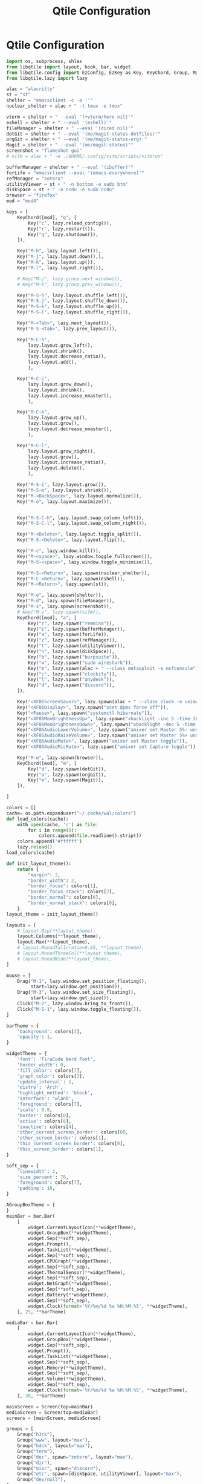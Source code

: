 #+title: Qtile Configuration
#+description: This is my qtile config file
#+created: [2023-09-13 Wed 18:32]
#+last_modified: [2023-09-14 Thu 16:50]

* Qtile Configuration
:PROPERTIES:
:header-args: :tangle ~/.dotfiles/wm/.config/qtile/config.py :mkdirp yes
:END:

#+begin_src python
import os, subprocess, shlex
from libqtile import layout, hook, bar, widget
from libqtile.config import EzConfig, EzKey as Key, KeyChord, Group, Match, EzClick as Click, EzDrag as Drag, Screen
from libqtile.lazy import lazy
#+end_src

#+begin_src python
alac = "alacritty"
st = "st"
shelter = "emacsclient -c -a ''"
nuclear_shelter = alac + " -t tmux -e tmux"
#+end_src

#+begin_src python
vterm = shelter + " --eval '(+vterm/here nil)'"
eshell = shelter + " --eval '(eshell)'"
fileManager = shelter + " --eval '(dired nil)'"
dotGit = shelter + " --eval '(me/magit-status-dotfiles)'"
orgGit = shelter + " --eval '(me/magit-status-org)'"
Magit = shelter + " --eval '(me/magit-status)'"
screenshot = "flameshot gui"
# vifm = alac + " -e ./$HOME/.config/vifm/scripts/vifmrun"

bufferManager = shelter + " --eval '(ibuffer)'"
forLife = "emacsclient --eval '(emacs-everywhere)'"
refManager = "zotero"
utilityViewer = st + " -n bottom -e sudo btm"
diskSpace = st + " -n ncdu -e sudo ncdu"
browser = "firefox"
mod = "mod4"
#+end_src


#+begin_src python
keys = [
    KeyChord([mod], "q", [
        Key("c", lazy.reload_config()),
        Key("r", lazy.restart()),
        Key("q", lazy.shutdown()),
    ]),

    Key("M-h", lazy.layout.left()),
    Key("M-j", lazy.layout.down(),),
    Key("M-k", lazy.layout.up()),
    Key("M-l", lazy.layout.right()),

    # Key("M-j", lazy.group.next_window()),
    # Key("M-k", lazy.group.prev_window()),

    Key("M-S-h", lazy.layout.shuffle_left()),
    Key("M-S-j", lazy.layout.shuffle_down()),
    Key("M-S-k", lazy.layout.shuffle_up()),
    Key("M-S-l", lazy.layout.shuffle_right()),

    Key("M-<Tab>", lazy.next_layout()),
    Key("M-S-<Tab>", lazy.prev_layout()),

    Key("M-C-h",
        lazy.layout.grow_left(),
        lazy.layout.shrink(),
        lazy.layout.decrease_ratio(),
        lazy.layout.add(),
        ),

    Key("M-C-j",
        lazy.layout.grow_down(),
        lazy.layout.shrink(),
        lazy.layout.increase_nmaster(),
        ),

    Key("M-C-k",
        lazy.layout.grow_up(),
        lazy.layout.grow(),
        lazy.layout.decrease_nmaster(),
        ),

    Key("M-C-l",
        lazy.layout.grow_right(),
        lazy.layout.grow(),
        lazy.layout.increase_ratio(),
        lazy.layout.delete(),
        ),

    Key("M-S-i", lazy.layout.grow()),
    Key("M-S-m", lazy.layout.shrink()),
    Key("M-<BackSpace>", lazy.layout.normalize()),
    Key("M-o", lazy.layout.maximize()),


    Key("M-S-C-h", lazy.layout.swap_column_left()),
    Key("M-S-C-l", lazy.layout.swap_column_right()),

    Key("M-<Delete>", lazy.layout.toggle_split()),
    Key("M-S-<Delete>", lazy.layout.flip()),

    Key("M-c", lazy.window.kill()),
    Key("M-<space>", lazy.window.toggle_fullscreen()),
    Key("M-S-<space>", lazy.window.toggle_minimize()),

    Key("M-S-<Return>", lazy.spawn(nuclear_shelter)),
    Key("M-C-<Return>", lazy.spawn(eshell)),
    Key("M-<Return>", lazy.spawn(st)),

    Key("M-e", lazy.spawn(shelter)),
    Key("M-d", lazy.spawn(fileManager)),
    Key("M-s", lazy.spawn(screenshot)),
    # Key("M-v", lazy.spawn(vifm)),
    KeyChord([mod], "a", [
        Key("r", lazy.spawn("remmina")),
        Key("i", lazy.spawn(bufferManager)),
        Key("a", lazy.spawn(forLife)),
        Key("z", lazy.spawn(refManager)),
        Key("t", lazy.spawn(utilityViewer)),
        Key("n", lazy.spawn(diskSpace)),
        Key("b", lazy.spawn("burpsuite")),
        Key("w", lazy.spawn("sudo wireshark")),
        Key("m", lazy.spawn(alac + " --class metasploit -e msfconsole")),
        Key("c", lazy.spawn("clockify")),
        Key("l", lazy.spawn("anydesk")),
        Key("d", lazy.spawn("discord")),
    ]),

    Key("<XF86ScreenSaver>", lazy.spawn(alac + " --class slock -e unimatrix.sh")),
    Key("<XF86Display>", lazy.spawn("xset dpms force off")),
    Key("<Pause>", lazy.spawn("systemctl hibernate")),
    Key("<XF86MonBrightnessUp>", lazy.spawn("xbacklight -inc 5 -time 100")),
    Key("<XF86MonBrightnessDown>", lazy.spawn("xbacklight -dec 5 -time 100")),
    Key("<XF86AudioLowerVolume>", lazy.spawn("amixer set Master 5%- unmute")),
    Key("<XF86AudioRaiseVolume>", lazy.spawn("amixer set Master 5%+ unmute")),
    Key("<XF86AudioMute>", lazy.spawn("amixer set Master toggle")),
    Key("<XF86AudioMicMute>", lazy.spawn("amixer set Capture toggle")),

    Key("M-w", lazy.spawn(browser)),
    KeyChord([mod], "m", [
        Key("d", lazy.spawn(dotGit)),
        Key("o", lazy.spawn(orgGit)),
        Key("m", lazy.spawn(Magit)),
    ]),

]
#+end_src

#+begin_src python
colors = []
cache= os.path.expanduser("~/.cache/wal/colors")
def load_colors(cache):
    with open(cache, 'r') as file:
        for i in range(8):
            colors.append(file.readline().strip())
    colors.append('#ffffff')
    lazy.reload()
load_colors(cache)

def init_layout_theme():
    return {
        "margin": 2,
        "border_width": 2,
        "border_focus": colors[1],
        "border_focus_stack": colors[2],
        "border_normal": colors[6],
        "border_normal_stack": colors[0],
    }
layout_theme = init_layout_theme()
#+end_src

#+begin_src python
layouts = [
    # layout.Bsp(**layout_theme),
    layout.Columns(**layout_theme),
    layout.Max(**layout_theme),
    # layout.MonadTall(ratio=0.65, **layout_theme),
    # layout.MonadThreeCol(**layout_theme),
    # layout.MonadWide(**layout_theme),
]
#+end_src

#+begin_src python
mouse = [
    Drag("M-1", lazy.window.set_position_floating(),
         start=lazy.window.get_position()),
    Drag("M-3", lazy.window.set_size_floating(),
         start=lazy.window.get_size()),
    Click("M-2", lazy.window.bring_to_front()),
    Click("M-S-1", lazy.window.toggle_floating()),
]
#+end_src

#+begin_src python
barTheme = {
    'background': colors[2],
    'opacity': 1,
}

widgetTheme = {
    'font': 'FiraCode Nerd Font',
    'border_width': 0,
    'fill_color': colors[7],
    'graph_color': colors[3],
    'update_interval': 1,
    'distro': 'Arch',
    'highlight_method': 'block',
    'interface': 'wlan0',
    'foreground': colors[7],
    'scale': 0.9,
    'border': colors[0],
    'active': colors[6],
    'inactive': colors[4],
    'other_current_screen_border': colors[0],
    'other_screen_border': colors[1],
    'this_current_screen_border': colors[0],
    'this_screen_border': colors[1],
}

soft_sep = {
    'linewidth': 2,
    'size_percent': 70,
    'foreground': colors[7],
    'padding': 10,
}
#+end_src

#+begin_src python
AGroupBoxTheme = {
}
mainBar = bar.Bar(
    [
        widget.CurrentLayoutIcon(**widgetTheme),
        widget.GroupBox(**widgetTheme),
        widget.Sep(**soft_sep),
        widget.Prompt(),
        widget.TaskList(**widgetTheme),
        widget.Sep(**soft_sep),
        widget.CPUGraph(**widgetTheme),
        widget.Sep(**soft_sep),
        widget.ThermalSensor(**widgetTheme),
        widget.Sep(**soft_sep),
        widget.NetGraph(**widgetTheme),
        widget.Sep(**soft_sep),
        widget.Battery(**widgetTheme),
        widget.Sep(**soft_sep),
        widget.Clock(format='%Y/%m/%d %a %H:%M:%S', **widgetTheme),
    ], 25, **barTheme)

mediaBar = bar.Bar(
    [
        widget.CurrentLayoutIcon(**widgetTheme),
        widget.GroupBox(**widgetTheme),
        widget.Sep(**soft_sep),
        widget.Prompt(),
        widget.TaskList(**widgetTheme),
        widget.Sep(**soft_sep),
        widget.Memory(**widgetTheme),
        widget.Sep(**soft_sep),
        widget.Volume(**widgetTheme),
        widget.Sep(**soft_sep),
        widget.Clock(format='%Y/%m/%d %a %H:%M:%S', **widgetTheme),
    ], 30, **barTheme)

mainScreen = Screen(top=mainBar)
mediaScreen = Screen(top=mediaBar)
screens = [mainScreen, mediaScreen]
#+end_src

#+begin_src python
groups = [
    Group("h3ck"),
    Group("www", layout="max"),
    Group("h4ck", layout="max"),
    Group("term"),
    Group("doc", spawn="zotero", layout="max"),
    Group("dir"),
    Group("misc", spawn="discord"),
    Group("etc", spawn=[diskSpace, utilityViewer], layout="max"),
    Group("dev/null"),
]
# g = [0, 1, 0, 0, 1, 0, 1, 1, 1] # mons -e top
# g = [1, 0, 1, 1, 0, 1, 0, 0, 0] mons -e left
g = [0, 0, 0, 0, 0, 0, 0, 0, 0]
# Investigate why after M-3 and M-4 I need to release M otherwise input are broken
k = ["1", "2", "3", "4", "5", "6", "7", "8", "9"]
for index, group in enumerate(groups):
    keys.append(Key("M-"+(k[index]), lazy.group[group.name].toscreen(g[index]), lazy.to_screen(g[index])))
    keys.append(Key("M-S-"+(k[index]), lazy.window.togroup(group.name)))

#+end_src

#+begin_src python
dgroup_key_binder = None
dgroups_app_rules = [] # type: List
follow_mouse_focus = True
bring_front_click = False
cursor_wrap = False
#+end_src

#+begin_src python
floating_layout = layout.Floating(float_rules=[
    # Run 'xprop' to see wm class and name of an X client.
    ,*layout.Floating.default_float_rules,
    Match(wm_class="confirmreset"),  # gitk
    Match(wm_class="makebranch"),  # gitk
    Match(wm_class="maketag"),  # gitk
    Match(wm_class="ssh-askpass"),  # ssh-askpass
    Match(title="branchdialog"),  # gitk
    Match(title="pinentry"),  # GPG key password entry
    Match(role="GtkFileChooserDialog"),
    ])
#+end_src

#+begin_src python
auto_fullscreen = True
focus_on_window_activation = "smart"
reconfigure_screens = True
#+end_src

#+begin_src python

floating_types = [
    "notification",
    "toolbar",
    "splash",
    "dialog"
    ]
#+end_src

#+begin_src python
auto_minimize = True
wmname = "LG3D"
#+end_src

#+begin_src python
@hook.subscribe.startup_once
def autostart():
    startOnce = os.path.expanduser('~/.config/qtile/autostart.sh')
    subprocess.call([startOnce])
#+end_src
